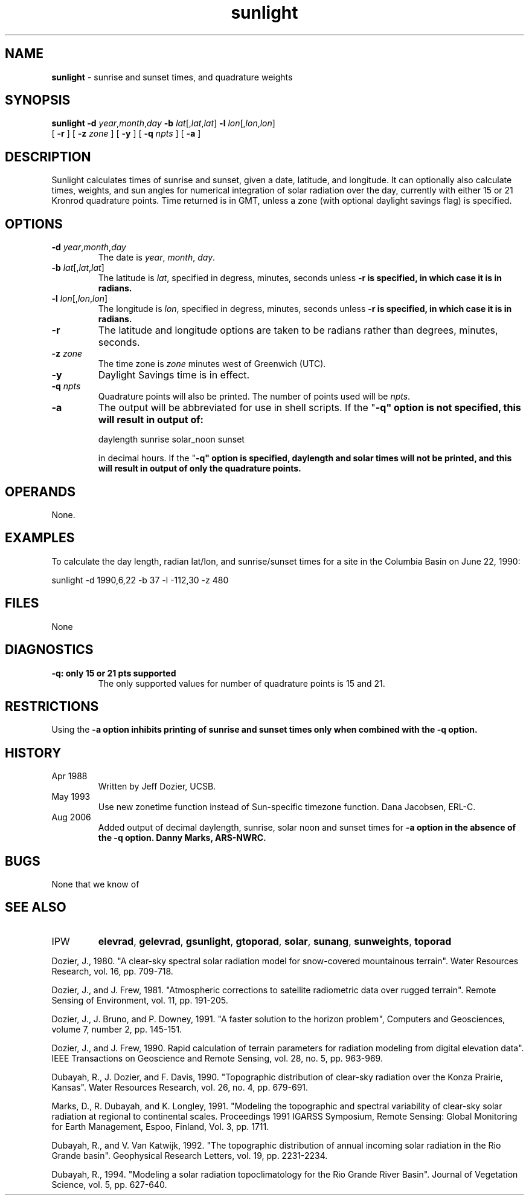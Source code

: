 .TH "sunlight" "1" "5 November 2015" "IPW v2" "IPW User Commands"
.SH NAME
.PP
\fBsunlight\fP - sunrise and sunset times, and quadrature weights
.SH SYNOPSIS
.sp
.nf
.ft CR
\fBsunlight\fP \fB-d\fP \fIyear\fP,\fImonth\fP,\fIday\fP \fB-b\fP \fIlat\fP[,\fIlat\fP,\fIlat\fP] \fB-l\fP \fIlon\fP[,\fIlon\fP,\fIlon\fP]
       [ \fB-r\fP ] [ \fB-z\fP \fIzone\fP ] [ \fB-y\fP ] [ \fB-q\fP \fInpts\fP ] [ \fB-a\fP ]
.ft R
.fi
.SH DESCRIPTION
.PP
Sunlight calculates times of sunrise and sunset, given a date,
latitude, and longitude.  It can optionally also calculate times,
weights, and sun angles for numerical integration of solar
radiation over the day, currently with either 15 or 21 Kronrod
quadrature points.  Time returned is in GMT, unless a zone (with
optional daylight savings flag) is specified.
.SH OPTIONS
.TP
\fB-d\fP \fIyear\fP,\fImonth\fP,\fIday\fP
The date is \fIyear\fP, \fImonth\fP, \fIday\fP.
.sp
.TP
\fB-b\fP \fIlat\fP[,\fIlat\fP,\fIlat\fP]
The latitude is \fIlat\fP, specified in degress, minutes, seconds
unless \fB-r is specified, in which case it is in radians.
.sp
.TP
\fB-l\fP \fIlon\fP[,\fIlon\fP,\fIlon\fP]
The longitude is \fIlon\fP, specified in degress, minutes, seconds
unless \fB-r is specified, in which case it is in radians.
.sp
.TP
\fB-r\fP
The latitude and longitude options are taken to be radians
rather than degrees, minutes, seconds.
.sp
.TP
\fB-z\fP \fIzone\fP
The time zone is \fIzone\fP minutes west of Greenwich (UTC).
.sp
.TP
\fB-y\fP
Daylight Savings time is in effect.
.sp
.TP
\fB-q\fP \fInpts\fP
Quadrature points will also be printed.  The number of points
used will be \fInpts\fP.
.sp
.TP
\fB-a\fP
The output will be abbreviated for use in shell scripts.  If
the "\fB-q" option is not specified, this will result
in output of:
.sp
.nf
.ft CR

	daylength sunrise solar_noon sunset

.ft R
.fi
in decimal hours.
If the "\fB-q" option is specified, daylength and
solar times will not be printed, and this will result in output of
only the quadrature points.
.SH OPERANDS
.PP
None.
.SH EXAMPLES
.PP
To calculate the day length, radian lat/lon, and sunrise/sunset times
for a site in the Columbia Basin on June 22, 1990:
.sp
.nf
.ft CR
	sunlight -d 1990,6,22 -b 37 -l -112,30 -z 480
.ft R
.fi
.SH FILES
.sp
.nf
.ft CR
     None
.ft R
.fi
.SH DIAGNOSTICS
.sp
.TP
\fB-q: only 15 or 21 pts supported
.br
	The only supported values for number of quadrature points is
15 and 21.
.SH RESTRICTIONS
.PP
Using the \fB-a option inhibits printing of sunrise and sunset times only
when combined with the \fB-q option.
.SH HISTORY
.TP
Apr 1988
	Written by Jeff Dozier, UCSB.
.TP
May 1993
	Use new zonetime function instead of Sun-specific
timezone function.  Dana Jacobsen, ERL-C.
.TP
Aug 2006
	Added output of decimal daylength, sunrise, solar noon and sunset
times for \fB-a option in the absence of the \fB-q option.
Danny Marks, ARS-NWRC.
.SH BUGS
.PP
None that we know of
.SH SEE ALSO
.TP
IPW
\fBelevrad\fP,
\fBgelevrad\fP,
\fBgsunlight\fP,
\fBgtoporad\fP,
\fBsolar\fP,
\fBsunang\fP,
\fBsunweights\fP,
\fBtoporad\fP
.PP
Dozier, J., 1980.  "A clear-sky spectral solar radiation model for
snow-covered mountainous terrain".  Water Resources Research,
vol. 16, pp. 709-718.
.PP
Dozier, J., and J. Frew, 1981.  "Atmospheric corrections to satellite
radiometric data over rugged terrain".  Remote Sensing of
Environment, vol. 11, pp. 191-205.
.PP
Dozier, J., J. Bruno, and P. Downey, 1991.  "A faster solution to the
horizon problem", Computers and Geosciences, volume 7,
number 2, pp. 145-151.
.PP
Dozier, J., and J. Frew, 1990.  Rapid calculation of terrain parameters
for radiation modeling from digital elevation data". IEEE
Transactions on Geoscience and Remote Sensing, vol. 28, no. 5,
pp. 963-969.
.PP
Dubayah, R., J. Dozier, and F. Davis, 1990.  "Topographic distribution
of clear-sky radiation over the Konza Prairie, Kansas".  Water
Resources Research, vol. 26, no. 4, pp. 679-691.
.PP
Marks, D., R. Dubayah, and K. Longley, 1991.  "Modeling the topographic
and spectral variability of clear-sky solar radiation at regional
to continental scales.  Proceedings 1991 IGARSS Symposium,
Remote Sensing:  Global Monitoring for Earth Management, Espoo,
Finland, Vol. 3, pp. 1711.
.PP
Dubayah, R., and V. Van Katwijk, 1992.  "The topographic distribution
of annual incoming solar radiation in the Rio Grande basin".
Geophysical Research Letters, vol. 19, pp. 2231-2234.
.PP
Dubayah, R., 1994.  "Modeling a solar radiation topoclimatology for the
Rio Grande River Basin".  Journal of Vegetation Science, vol. 5,
pp. 627-640.
